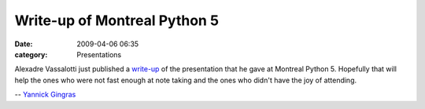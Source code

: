 Write-up of Montreal Python 5
#############################
:date: 2009-04-06 06:35
:category: Presentations

Alexadre Vassalotti just published a `write-up`_ of the presentation
that he gave at Montreal Python 5. Hopefully that will help the ones who
were not fast enough at note taking and the ones who didn't have the joy
of attending.

-- `Yannick Gingras`_

.. raw:: html

   </p>

.. _write-up: http://peadrop.com/mp5.html
.. _Yannick Gingras: http://ygingrasnet
